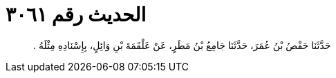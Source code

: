
= الحديث رقم ٣٠٦١

[quote.hadith]
حَدَّثَنَا حَفْصُ بْنُ عُمَرَ، حَدَّثَنَا جَامِعُ بْنُ مَطَرٍ، عَنْ عَلْقَمَةَ بْنِ وَائِلٍ، بِإِسْنَادِهِ مِثْلَهُ ‏.‏